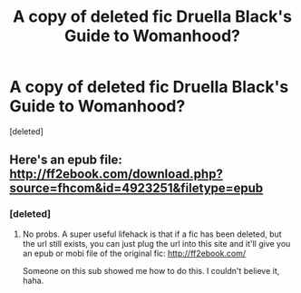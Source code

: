 #+TITLE: A copy of deleted fic Druella Black's Guide to Womanhood?

* A copy of deleted fic Druella Black's Guide to Womanhood?
:PROPERTIES:
:Score: 3
:DateUnix: 1565413700.0
:DateShort: 2019-Aug-10
:FlairText: Specific Request
:END:
[deleted]


** Here's an epub file: [[http://ff2ebook.com/download.php?source=fhcom&id=4923251&filetype=epub]]
:PROPERTIES:
:Author: FitzDizzyspells
:Score: 9
:DateUnix: 1565414407.0
:DateShort: 2019-Aug-10
:END:

*** [deleted]
:PROPERTIES:
:Score: 2
:DateUnix: 1565414907.0
:DateShort: 2019-Aug-10
:END:

**** No probs. A super useful lifehack is that if a fic has been deleted, but the url still exists, you can just plug the url into this site and it'll give you an epub or mobi file of the original fic: [[http://ff2ebook.com/]]

Someone on this sub showed me how to do this. I couldn't believe it, haha.
:PROPERTIES:
:Author: FitzDizzyspells
:Score: 9
:DateUnix: 1565415102.0
:DateShort: 2019-Aug-10
:END:
